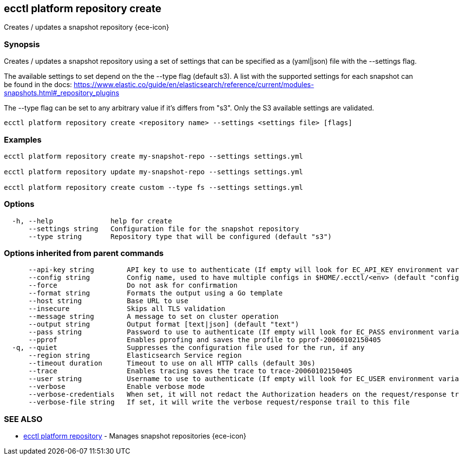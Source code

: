 [#ecctl_platform_repository_create]
== ecctl platform repository create

Creates / updates a snapshot repository {ece-icon}

[float]
=== Synopsis

Creates / updates a snapshot repository using a set of settings that can be
specified as a (yaml|json) file with the --settings flag.

The available settings to set depend on the the --type flag (default s3). A
list with the supported settings for each snapshot can be found in the docs:
https://www.elastic.co/guide/en/elasticsearch/reference/current/modules-snapshots.html#_repository_plugins

The --type flag can be set to any arbitrary value if it's differs from "s3".
Only the S3 available settings are validated.

----
ecctl platform repository create <repository name> --settings <settings file> [flags]
----

[float]
=== Examples

----
ecctl platform repository create my-snapshot-repo --settings settings.yml

ecctl platform repository update my-snapshot-repo --settings settings.yml

ecctl platform repository create custom --type fs --settings settings.yml
----

[float]
=== Options

----
  -h, --help              help for create
      --settings string   Configuration file for the snapshot repository
      --type string       Repository type that will be configured (default "s3")
----

[float]
=== Options inherited from parent commands

----
      --api-key string        API key to use to authenticate (If empty will look for EC_API_KEY environment variable)
      --config string         Config name, used to have multiple configs in $HOME/.ecctl/<env> (default "config")
      --force                 Do not ask for confirmation
      --format string         Formats the output using a Go template
      --host string           Base URL to use
      --insecure              Skips all TLS validation
      --message string        A message to set on cluster operation
      --output string         Output format [text|json] (default "text")
      --pass string           Password to use to authenticate (If empty will look for EC_PASS environment variable)
      --pprof                 Enables pprofing and saves the profile to pprof-20060102150405
  -q, --quiet                 Suppresses the configuration file used for the run, if any
      --region string         Elasticsearch Service region
      --timeout duration      Timeout to use on all HTTP calls (default 30s)
      --trace                 Enables tracing saves the trace to trace-20060102150405
      --user string           Username to use to authenticate (If empty will look for EC_USER environment variable)
      --verbose               Enable verbose mode
      --verbose-credentials   When set, it will not redact the Authorization headers on the request/response trail
      --verbose-file string   If set, it will write the verbose request/response trail to this file
----

[float]
=== SEE ALSO

* xref:ecctl_platform_repository[ecctl platform repository]	 - Manages snapshot repositories {ece-icon}
